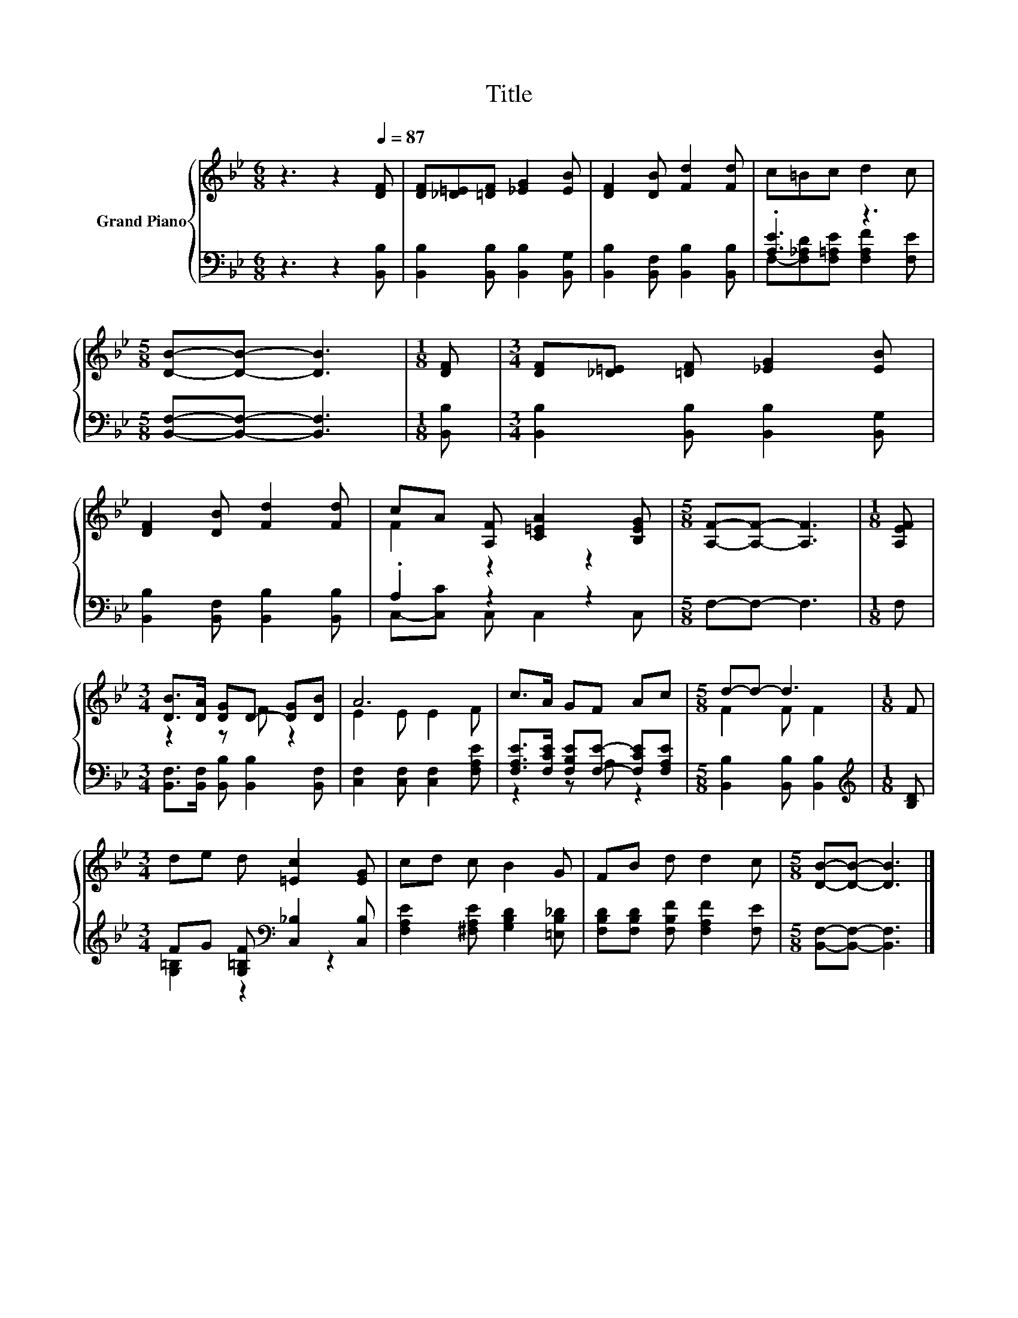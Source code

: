 X:1
T:Title
%%score { ( 1 4 ) | ( 2 3 ) }
L:1/8
M:6/8
K:Bb
V:1 treble nm="Grand Piano"
V:4 treble 
V:2 bass 
V:3 bass 
V:1
 z3 z2[Q:1/4=87] [DF] | [DF][_D=E][=DF] [_EG]2 [EB] | [DF]2 [DB] [Fd]2 [Fd] | c=Bc d2 c | %4
[M:5/8] [DB]-[DB]- [DB]3 |[M:1/8] [DF] |[M:3/4] [DF][_D=E] [=DF] [_EG]2 [EB] | %7
 [DF]2 [DB] [Fd]2 [Fd] | cA [A,F] [C=EA]2 [B,EG] |[M:5/8] [A,F]-[A,F]- [A,F]3 |[M:1/8] [A,EF] | %11
[M:3/4] [DB]>[DA] [DG]D- [DG][DB] | A6 | c>A GF Ac |[M:5/8] d-d- d3 |[M:1/8] F | %16
[M:3/4] de d [=Ec]2 [EG] | cd c B2 G | FB d d2 c |[M:5/8] [DB]-[DB]- [DB]3 |] %20
V:2
 z3 z2 [B,,B,] | [B,,B,]2 [B,,B,] [B,,B,]2 [B,,G,] | [B,,B,]2 [B,,F,] [B,,B,]2 [B,,B,] | %3
 .[A,E]3 z3 |[M:5/8] [B,,F,]-[B,,F,]- [B,,F,]3 |[M:1/8] [B,,B,] | %6
[M:3/4] [B,,B,]2 [B,,B,] [B,,B,]2 [B,,G,] | [B,,B,]2 [B,,F,] [B,,B,]2 [B,,B,] | .A,2 z2 z2 | %9
[M:5/8] F,-F,- F,3 |[M:1/8] F, |[M:3/4] [B,,F,]>[B,,F,] [B,,B,] [B,,B,]2 [B,,F,] | %12
 [C,F,]2 [C,F,] [C,F,]2 [F,A,E] | [F,A,E]>[F,CE] [F,B,E][F,E]- [F,CE][F,A,E] | %14
[M:5/8] [B,,B,]2 [B,,B,] [B,,B,]2 |[M:1/8][K:treble] [B,D] | %16
[M:3/4] FG [G,=B,F][K:bass] [C,_B,]2 [C,B,] | [F,A,E]2 [^F,A,E] [G,B,D]2 [=E,B,_D] | %18
 [F,B,D][F,B,D] [F,B,F] [F,A,F]2 [F,E] |[M:5/8] [B,,F,]-[B,,F,]- [B,,F,]3 |] %20
V:3
 x6 | x6 | x6 | F,-[F,_A,D][F,=A,E] [F,A,F]2 [F,E] |[M:5/8] x5 |[M:1/8] x |[M:3/4] x6 | x6 | %8
 C,-[C,C] C, C,2 C, |[M:5/8] x5 |[M:1/8] x |[M:3/4] x6 | x6 | z2 z A, z2 |[M:5/8] x5 | %15
[M:1/8][K:treble] x |[M:3/4] [G,=B,]2 z2[K:bass] z2 | x6 | x6 |[M:5/8] x5 |] %20
V:4
 x6 | x6 | x6 | x6 |[M:5/8] x5 |[M:1/8] x |[M:3/4] x6 | x6 | F2 z2 z2 |[M:5/8] x5 |[M:1/8] x | %11
[M:3/4] z2 z F z2 | E2 E E2 F | x6 |[M:5/8] F2 F F2 |[M:1/8] x |[M:3/4] x6 | x6 | x6 |[M:5/8] x5 |] %20

